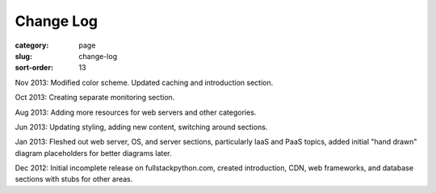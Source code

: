 Change Log
==========

:category: page
:slug: change-log
:sort-order: 13

Nov 2013: Modified color scheme. Updated caching and introduction section.

Oct 2013: Creating separate monitoring section.

Aug 2013: Adding more resources for web servers and other categories.

Jun 2013: Updating styling, adding new content, switching around sections.

Jan 2013: Fleshed out web server, OS, and server sections, particularly IaaS 
and PaaS topics, added initial "hand drawn" diagram placeholders for better 
diagrams later.

Dec 2012: Initial incomplete release on fullstackpython.com, created 
introduction, CDN, web frameworks, and database sections with stubs for 
other areas.
